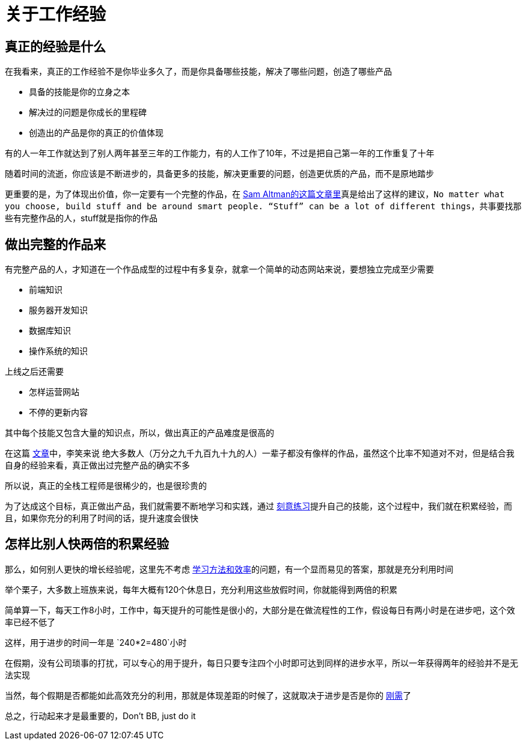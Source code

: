 # 关于工作经验

## 真正的经验是什么

在我看来，真正的工作经验不是你毕业多久了，而是你具备哪些技能，解决了哪些问题，创造了哪些产品

* 具备的技能是你的立身之本
* 解决过的问题是你成长的里程碑
* 创造出的产品是你的真正的价值体现

有的人一年工作就达到了别人两年甚至三年的工作能力，有的人工作了10年，不过是把自己第一年的工作重复了十年

随着时间的流逝，你应该是不断进步的，具备更多的技能，解决更重要的问题，创造更优质的产品，而不是原地踏步

更重要的是，为了体现出价值，你一定要有一个完整的作品，在 http://blog.samaltman.com/advice-for-ambitious-19-year-olds[Sam Altman的这篇文章里]真是给出了这样的建议，`No matter what you choose, build stuff and be around smart people. “Stuff” can be a lot of different things`，共事要找那些有完整作品的人，stuff就是指你的作品

## 做出完整的作品来

有完整产品的人，才知道在一个作品成型的过程中有多复杂，就拿一个简单的动态网站来说，要想独立完成至少需要

* 前端知识
* 服务器开发知识
* 数据库知识
* 操作系统的知识

上线之后还需要

* 怎样运营网站
* 不停的更新内容

其中每个技能又包含大量的知识点，所以，做出真正的产品难度是很高的

在这篇 http://www.zhibimo.com/read/xiaolai/growth/find-people-who-build-stuffs.html[文章]中，李笑来说 `绝大多数人（万分之九千九百九十九的人）一辈子都没有像样的作品`，虽然这个比率不知道对不对，但是结合我自身的经验来看，真正做出过完整产品的确实不多

所以说，真正的全栈工程师是很稀少的，也是很珍贵的

为了达成这个目标，真正做出产品，我们就需要不断地学习和实践，通过 link:../methodology/deliberately_practice.html[刻意练习]提升自己的技能，这个过程中，我们就在积累经验，而且，如果你充分的利用了时间的话，提升速度会很快

## 怎样比别人快两倍的积累经验

那么，如何别人更快的增长经验呢，这里先不考虑 link:../methodology/how_to_learn.html[学习方法和效率]的问题，有一个显而易见的答案，那就是充分利用时间

举个栗子，大多数上班族来说，每年大概有120个休息日，充分利用这些放假时间，你就能得到两倍的积累

简单算一下，每天工作8小时，工作中，每天提升的可能性是很小的，大部分是在做流程性的工作，假设每日有两小时是在进步吧，这个效率已经不低了

这样，用于进步的时间一年是 `240*2=480`小时

在假期，没有公司琐事的打扰，可以专心的用于提升，每日只要专注四个小时即可达到同样的进步水平，所以一年获得两年的经验并不是无法实现

当然，每个假期是否都能如此高效充分的利用，那就是体现差距的时候了，这就取决于进步是否是你的 link:../free_financial/demand.html[刚需]了

总之，行动起来才是最重要的，Don't BB, just do it
